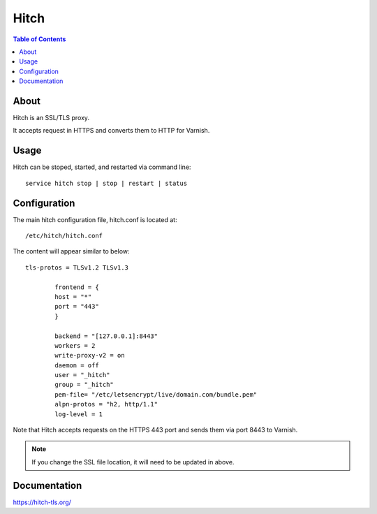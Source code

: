 .. _jri-label:
.. This is a comment. Note how any initial comments are moved by
   transforms to after the document title, subtitle, and docinfo.

.. demo.rst from: http://docutils.sourceforge.net/docs/user/rst/demo.txt

.. |EXAMPLE| image:: static/yi_jing_01_chien.jpg
   :width: 1em

**********************
Hitch
**********************

.. contents:: Table of Contents


About
=================

Hitch is an SSL/TLS proxy.

It accepts request in HTTPS and converts them to HTTP for Varnish.
   

Usage
=================

Hitch can be stoped, started, and restarted via command line::

  service hitch stop | stop | restart | status
   

Configuration
=============

The main hitch configuration file, hitch.conf is located at::

	/etc/hitch/hitch.conf
		
The content will appear similar to below::
  
  tls-protos = TLSv1.2 TLSv1.3

          frontend = {
          host = "*"
          port = "443"
          }

          backend = "[127.0.0.1]:8443"
          workers = 2
          write-proxy-v2 = on
          daemon = off
          user = "_hitch"
          group = "_hitch"
          pem-file= "/etc/letsencrypt/live/domain.com/bundle.pem"
          alpn-protos = "h2, http/1.1" 
          log-level = 1
          
          
Note that Hitch accepts requests on the HTTPS 443 port and sends them via port 8443 to Varnish.

.. Note:: 
   If you change the SSL file location, it will need to be updated in above. 


Documentation
==============
https://hitch-tls.org/   
